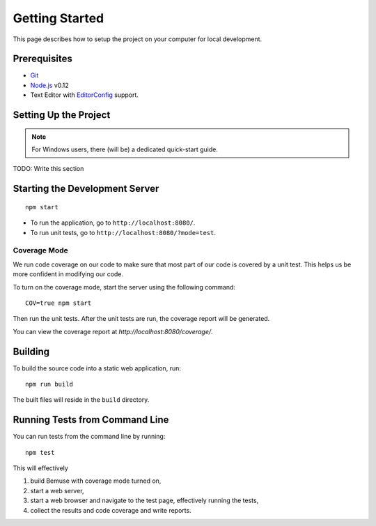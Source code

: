 
Getting Started
===============

This page describes how to setup the project on your computer
for local development.


Prerequisites
-------------

- Git_
- Node.js_ v0.12
- Text Editor with EditorConfig_ support.

.. _Git: http://git-scm.com/
.. _Node.js: http://nodejs.org/
.. _EditorConfig: http://editorconfig.org/


Setting Up the Project
----------------------

.. note::
   
   For Windows users, there (will be) a dedicated quick-start guide.

TODO: Write this section




Starting the Development Server
-------------------------------

::

  npm start


- To run the application, go to ``http://localhost:8080/``.
- To run unit tests, go to ``http://localhost:8080/?mode=test``.


Coverage Mode
~~~~~~~~~~~~~

We run code coverage on our code to make sure that most part of our code
is covered by a unit test.
This helps us be more confident in modifying our code.

To turn on the coverage mode, start the server using the following command::

  COV=true npm start

Then run the unit tests.
After the unit tests are run, the coverage report will be generated.

You can view the coverage report at `http://localhost:8080/coverage/`.



Building
--------

To build the source code into a static web application, run::

  npm run build

The built files will reside in the ``build`` directory.


Running Tests from Command Line
-------------------------------

You can run tests from the command line by running::

  npm test

This will effectively

1. build Bemuse with coverage mode turned on,
2. start a web server,
3. start a web browser and navigate to the test page, effectively running the tests,
4. collect the results and code coverage and write reports.



